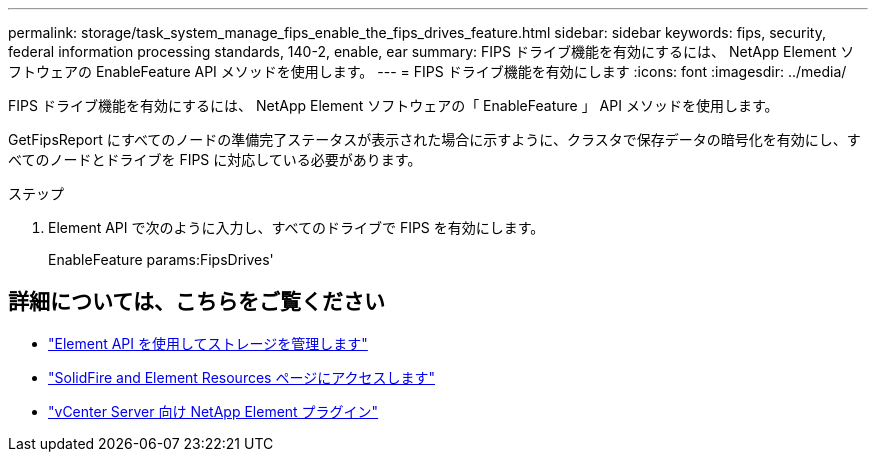 ---
permalink: storage/task_system_manage_fips_enable_the_fips_drives_feature.html 
sidebar: sidebar 
keywords: fips, security, federal information processing standards, 140-2, enable, ear 
summary: FIPS ドライブ機能を有効にするには、 NetApp Element ソフトウェアの EnableFeature API メソッドを使用します。 
---
= FIPS ドライブ機能を有効にします
:icons: font
:imagesdir: ../media/


[role="lead"]
FIPS ドライブ機能を有効にするには、 NetApp Element ソフトウェアの「 EnableFeature 」 API メソッドを使用します。

GetFipsReport にすべてのノードの準備完了ステータスが表示された場合に示すように、クラスタで保存データの暗号化を有効にし、すべてのノードとドライブを FIPS に対応している必要があります。

.ステップ
. Element API で次のように入力し、すべてのドライブで FIPS を有効にします。
+
EnableFeature params:FipsDrives'





== 詳細については、こちらをご覧ください

* link:../api/index.html["Element API を使用してストレージを管理します"]
* https://www.netapp.com/data-storage/solidfire/documentation["SolidFire and Element Resources ページにアクセスします"^]
* https://docs.netapp.com/us-en/vcp/index.html["vCenter Server 向け NetApp Element プラグイン"^]

